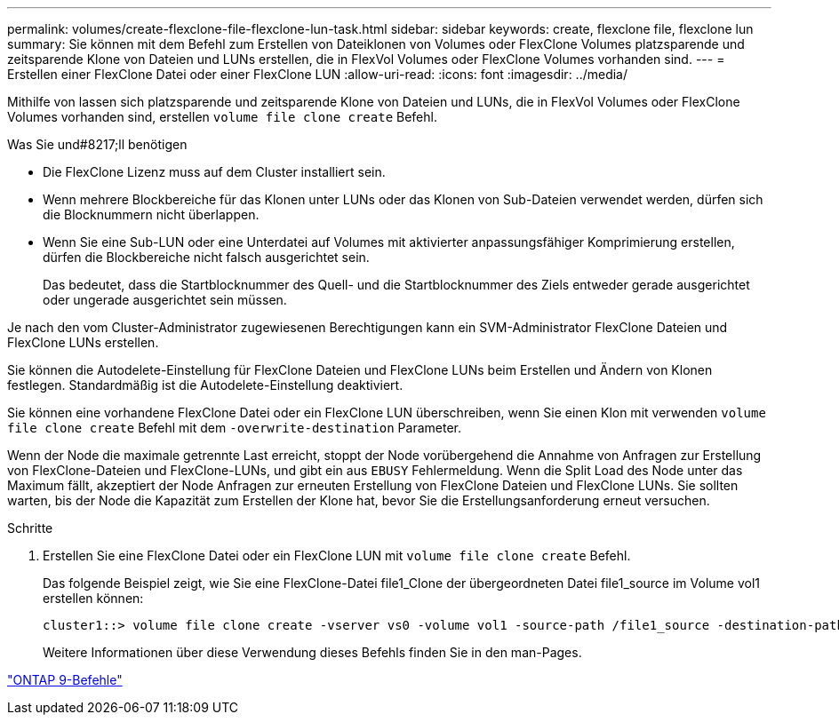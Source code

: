 ---
permalink: volumes/create-flexclone-file-flexclone-lun-task.html 
sidebar: sidebar 
keywords: create, flexclone file, flexclone lun 
summary: Sie können mit dem Befehl zum Erstellen von Dateiklonen von Volumes oder FlexClone Volumes platzsparende und zeitsparende Klone von Dateien und LUNs erstellen, die in FlexVol Volumes oder FlexClone Volumes vorhanden sind. 
---
= Erstellen einer FlexClone Datei oder einer FlexClone LUN
:allow-uri-read: 
:icons: font
:imagesdir: ../media/


[role="lead"]
Mithilfe von lassen sich platzsparende und zeitsparende Klone von Dateien und LUNs, die in FlexVol Volumes oder FlexClone Volumes vorhanden sind, erstellen `volume file clone create` Befehl.

.Was Sie und#8217;ll benötigen
* Die FlexClone Lizenz muss auf dem Cluster installiert sein.
* Wenn mehrere Blockbereiche für das Klonen unter LUNs oder das Klonen von Sub-Dateien verwendet werden, dürfen sich die Blocknummern nicht überlappen.
* Wenn Sie eine Sub-LUN oder eine Unterdatei auf Volumes mit aktivierter anpassungsfähiger Komprimierung erstellen, dürfen die Blockbereiche nicht falsch ausgerichtet sein.
+
Das bedeutet, dass die Startblocknummer des Quell- und die Startblocknummer des Ziels entweder gerade ausgerichtet oder ungerade ausgerichtet sein müssen.



Je nach den vom Cluster-Administrator zugewiesenen Berechtigungen kann ein SVM-Administrator FlexClone Dateien und FlexClone LUNs erstellen.

Sie können die Autodelete-Einstellung für FlexClone Dateien und FlexClone LUNs beim Erstellen und Ändern von Klonen festlegen. Standardmäßig ist die Autodelete-Einstellung deaktiviert.

Sie können eine vorhandene FlexClone Datei oder ein FlexClone LUN überschreiben, wenn Sie einen Klon mit verwenden `volume file clone create` Befehl mit dem `-overwrite-destination` Parameter.

Wenn der Node die maximale getrennte Last erreicht, stoppt der Node vorübergehend die Annahme von Anfragen zur Erstellung von FlexClone-Dateien und FlexClone-LUNs, und gibt ein aus `EBUSY` Fehlermeldung. Wenn die Split Load des Node unter das Maximum fällt, akzeptiert der Node Anfragen zur erneuten Erstellung von FlexClone Dateien und FlexClone LUNs. Sie sollten warten, bis der Node die Kapazität zum Erstellen der Klone hat, bevor Sie die Erstellungsanforderung erneut versuchen.

.Schritte
. Erstellen Sie eine FlexClone Datei oder ein FlexClone LUN mit `volume file clone create` Befehl.
+
Das folgende Beispiel zeigt, wie Sie eine FlexClone-Datei file1_Clone der übergeordneten Datei file1_source im Volume vol1 erstellen können:

+
[listing]
----
cluster1::> volume file clone create -vserver vs0 -volume vol1 -source-path /file1_source -destination-path /file1_clone
----
+
Weitere Informationen über diese Verwendung dieses Befehls finden Sie in den man-Pages.



http://docs.netapp.com/ontap-9/topic/com.netapp.doc.dot-cm-cmpr/GUID-5CB10C70-AC11-41C0-8C16-B4D0DF916E9B.html["ONTAP 9-Befehle"^]
